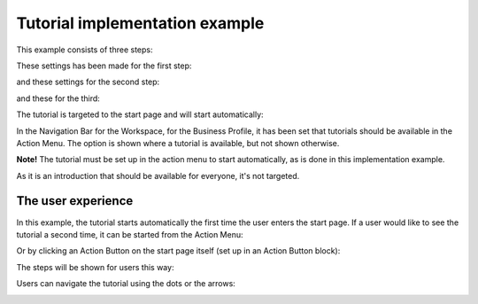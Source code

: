 Tutorial implementation example
==============================================

This example consists of three steps:

.. image:: tutorial-example-1-new2.png

These settings has been made for the first step:

.. image:: tutorial-example-2-new2.png

and these settings for the second step:

.. image:: tutorial-example-3-new2.png

and these for the third:

.. image:: tutorial-example-4-new2.png

The tutorial is targeted to the start page and will start automatically:

.. image:: tutorial-example-5-new2.png

In the Navigation Bar for the Workspace, for the Business Profile, it has been set that tutorials should be available in the Action Menu. The option is shown where a tutorial is available, but not shown otherwise.

**Note!** The tutorial must be set up in the action menu to start automatically, as is done in this implementation example.

.. image:: tutorial-example-6-new.png

As it is an introduction that should be available for everyone, it's not targeted.

The user experience
----------------------
In this example, the tutorial starts automatically the first time the user enters the start page. If a user would like to see the tutorial a second time, it can be started from the Action Menu:

.. image:: tutorial-action-menu.png

Or by clicking an Action Button on the start page itself (set up in an Action Button block):

.. image:: tutorial-actionbutton.png

The steps will be shown for users this way:

.. image:: tutorial-example-7-new.png
.. image:: tutorial-example-8-new.png
.. image:: tutorial-example-9-new-border.png

Users can navigate the tutorial using the dots or the arrows:

.. image:: tutorial-example-10-new.png

